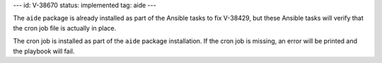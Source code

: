 ---
id: V-38670
status: implemented
tag: aide
---

The ``aide`` package is already installed as part of the Ansible tasks to fix
V-38429, but these Ansible tasks will verify that the cron job file is actually
in place.

The cron job is installed as part of the ``aide`` package installation. If the
cron job is missing, an error will be printed and the playbook will fail.
